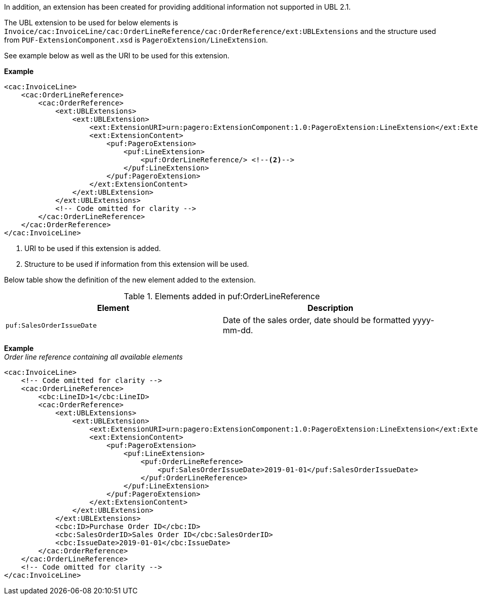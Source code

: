 
In addition, an extension has been created for providing additional information not supported in UBL 2.1. +

The UBL extension to be used for below elements is `Invoice/cac:InvoiceLine/cac:OrderLineReference/cac:OrderReference/ext:UBLExtensions` and the structure used from `PUF-ExtensionComponent.xsd` is
`PageroExtension/LineExtension`. +

See example below as well as the URI to be used for this extension.

*Example*
[source,xml]
----
<cac:InvoiceLine>
    <cac:OrderLineReference>
        <cac:OrderReference>
            <ext:UBLExtensions>
                <ext:UBLExtension>
                    <ext:ExtensionURI>urn:pagero:ExtensionComponent:1.0:PageroExtension:LineExtension</ext:ExtensionURI> <!--1-->
                    <ext:ExtensionContent>
                        <puf:PageroExtension>
                            <puf:LineExtension>
                                <puf:OrderLineReference/> <!--2-->
                            </puf:LineExtension>
                        </puf:PageroExtension>
                    </ext:ExtensionContent>
                </ext:UBLExtension>
            </ext:UBLExtensions>
            <!-- Code omitted for clarity -->
        </cac:OrderLineReference>
    </cac:OrderReference>
</cac:InvoiceLine>
----
<1> URI to be used if this extension is added.
<2> Structure to be used if information from this extension will be used.

Below table show the definition of the new element added to the extension.

.Elements added in puf:OrderLineReference
|===
|Element |Description

|`puf:SalesOrderIssueDate`
|Date of the sales order, date should be formatted yyyy-mm-dd.
|===

*Example* +
_Order line reference containing all available elements_
[source,xml]
----
<cac:InvoiceLine>
    <!-- Code omitted for clarity -->
    <cac:OrderLineReference>
        <cbc:LineID>1</cbc:LineID>
        <cac:OrderReference>
            <ext:UBLExtensions>
                <ext:UBLExtension>
                    <ext:ExtensionURI>urn:pagero:ExtensionComponent:1.0:PageroExtension:LineExtension</ext:ExtensionURI>
                    <ext:ExtensionContent>
                        <puf:PageroExtension>
                            <puf:LineExtension>
                                <puf:OrderLineReference>
                                    <puf:SalesOrderIssueDate>2019-01-01</puf:SalesOrderIssueDate>
                                </puf:OrderLineReference>
                            </puf:LineExtension>
                        </puf:PageroExtension>
                    </ext:ExtensionContent>
                </ext:UBLExtension>
            </ext:UBLExtensions>
            <cbc:ID>Purchase Order ID</cbc:ID>
            <cbc:SalesOrderID>Sales Order ID</cbc:SalesOrderID>
            <cbc:IssueDate>2019-01-01</cbc:IssueDate>
        </cac:OrderReference>
    </cac:OrderLineReference>
    <!-- Code omitted for clarity -->
</cac:InvoiceLine>
----
